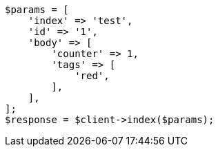 // docs/update.asciidoc:84

[source, php]
----
$params = [
    'index' => 'test',
    'id' => '1',
    'body' => [
        'counter' => 1,
        'tags' => [
            'red',
        ],
    ],
];
$response = $client->index($params);
----

